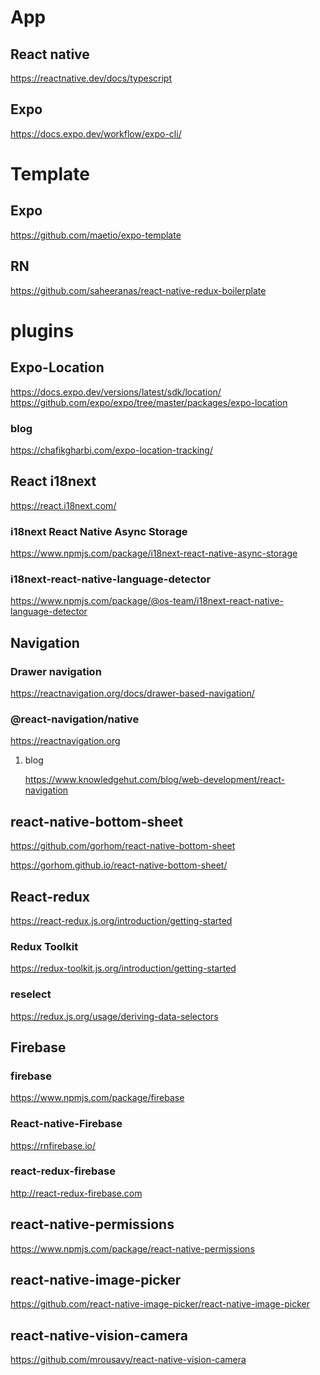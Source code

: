 * App
** React native
   https://reactnative.dev/docs/typescript
   
** Expo
   https://docs.expo.dev/workflow/expo-cli/

* Template
** Expo
   https://github.com/maetio/expo-template

** RN
   https://github.com/saheeranas/react-native-redux-boilerplate

* plugins
** Expo-Location
   https://docs.expo.dev/versions/latest/sdk/location/
   https://github.com/expo/expo/tree/master/packages/expo-location

*** blog
   https://chafikgharbi.com/expo-location-tracking/
   
** React i18next
   https://react.i18next.com/

*** i18next React Native Async Storage
   https://www.npmjs.com/package/i18next-react-native-async-storage

*** i18next-react-native-language-detector   
   https://www.npmjs.com/package/@os-team/i18next-react-native-language-detector

** Navigation   
*** Drawer navigation
   https://reactnavigation.org/docs/drawer-based-navigation/
   
*** @react-navigation/native
   https://reactnavigation.org

**** blog   
   https://www.knowledgehut.com/blog/web-development/react-navigation

** react-native-bottom-sheet
   https://github.com/gorhom/react-native-bottom-sheet

   https://gorhom.github.io/react-native-bottom-sheet/

** React-redux
   https://react-redux.js.org/introduction/getting-started

*** Redux Toolkit   
   https://redux-toolkit.js.org/introduction/getting-started

*** reselect   
   https://redux.js.org/usage/deriving-data-selectors

** Firebase
*** firebase
   https://www.npmjs.com/package/firebase
   
*** React-native-Firebase
   https://rnfirebase.io/

*** react-redux-firebase
   http://react-redux-firebase.com

** react-native-permissions
   https://www.npmjs.com/package/react-native-permissions

** react-native-image-picker
  https://github.com/react-native-image-picker/react-native-image-picker

** react-native-vision-camera
   https://github.com/mrousavy/react-native-vision-camera






   


   
